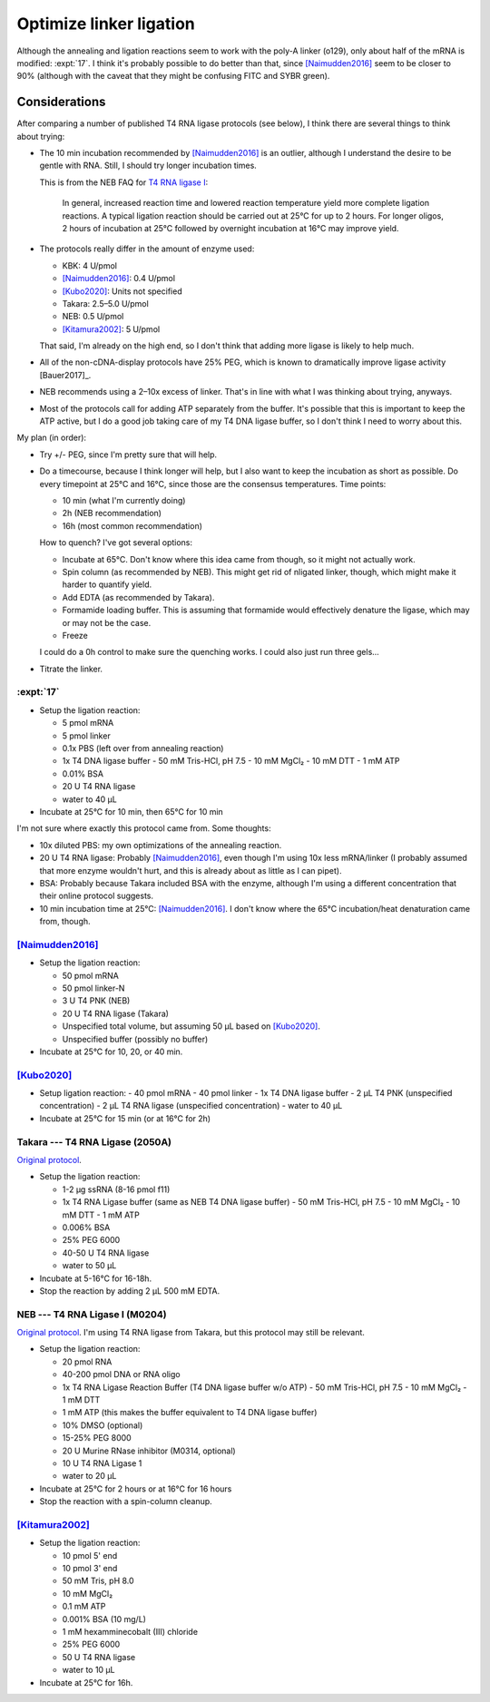 ************************
Optimize linker ligation
************************

Although the annealing and ligation reactions seem to work with the poly-A 
linker (o129), only about half of the mRNA is modified: :expt:`17`.  I think 
it's probably possible to do better than that, since [Naimudden2016]_ seem to 
be closer to 90% (although with the caveat that they might be confusing FITC 
and SYBR green).

Considerations
==============
After comparing a number of published T4 RNA ligase protocols (see below), I 
think there are several things to think about trying:

- The 10 min incubation recommended by [Naimudden2016]_ is an outlier, although 
  I understand the desire to be gentle with RNA.  Still, I should try longer 
  incubation times.

  This is from the NEB FAQ for `T4 RNA ligase I 
  <https://international.neb.com/faqs/2018/01/30/what-is-the-optimal-reaction-temperature-and-time-for-t4-rna-ligase-i>`__:

    In general, increased reaction time and lowered reaction temperature yield 
    more complete ligation reactions. A typical ligation reaction should be 
    carried out at 25°C for up to 2 hours. For longer oligos, 2 hours of 
    incubation at 25°C followed by overnight incubation at 16°C may improve 
    yield.

- The protocols really differ in the amount of enzyme used:

  - KBK: 4 U/pmol
  - [Naimudden2016]_: 0.4 U/pmol
  - [Kubo2020]_: Units not specified
  - Takara: 2.5–5.0 U/pmol
  - NEB: 0.5 U/pmol
  - [Kitamura2002]_: 5 U/pmol

  That said, I'm already on the high end, so I don't think that adding more 
  ligase is likely to help much.

- All of the non-cDNA-display protocols have 25% PEG, which is known to 
  dramatically improve ligase activity [Bauer2017]_.

- NEB recommends using a 2–10x excess of linker.  That's in line with what I 
  was thinking about trying, anyways.

- Most of the protocols call for adding ATP separately from the buffer.  It's 
  possible that this is important to keep the ATP active, but I do a good job 
  taking care of my T4 DNA ligase buffer, so I don't think I need to worry 
  about this.

My plan (in order):

- Try +/- PEG, since I'm pretty sure that will help.

- Do a timecourse, because I think longer will help, but I also want to keep 
  the incubation as short as possible.  Do every timepoint at 25°C and 16°C, 
  since those are the consensus temperatures.  Time points:

  - 10 min (what I'm currently doing)
  - 2h (NEB recommendation)
  - 16h (most common recommendation)

  How to quench?  I've got several options:

  - Incubate at 65°C.  Don't know where this idea came from though, so it might 
    not actually work.
  - Spin column (as recommended by NEB).  This might get rid of nligated 
    linker, though, which might make it harder to quantify yield.
  - Add EDTA (as recommended by Takara).
  - Formamide loading buffer.  This is assuming that formamide would 
    effectively denature the ligase, which may or may not be the case.
  - Freeze

  I could do a 0h control to make sure the quenching works.  I could also just 
  run three gels...

- Titrate the linker.


:expt:`17`
~~~~~~~~~~
- Setup the ligation reaction:

  - 5 pmol mRNA
  - 5 pmol linker
  - 0.1x PBS (left over from annealing reaction)
  - 1x T4 DNA ligase buffer
    - 50 mM Tris-HCl, pH 7.5
    - 10 mM MgCl₂
    - 10 mM DTT
    - 1 mM ATP
  - 0.01% BSA
  - 20 U T4 RNA ligase
  - water to 40 µL

- Incubate at 25°C for 10 min, then 65°C for 10 min

I'm not sure where exactly this protocol came from.  Some thoughts:

- 10x diluted PBS: my own optimizations of the annealing reaction.

- 20 U T4 RNA ligase: Probably [Naimudden2016]_, even though I'm using 10x less 
  mRNA/linker (I probably assumed that more enzyme wouldn't hurt, and this is 
  already about as little as I can pipet).

- BSA: Probably because Takara included BSA with the enzyme, although I'm using 
  a different concentration that their online protocol suggests.

- 10 min incubation time at 25°C: [Naimudden2016]_.  I don't know where the 
  65°C incubation/heat denaturation came from, though.

[Naimudden2016]_
~~~~~~~~~~~~~~~~
- Setup the ligation reaction:

  - 50 pmol mRNA
  - 50 pmol linker-N
  - 3 U T4 PNK (NEB)
  - 20 U T4 RNA ligase (Takara)
  - Unspecified total volume, but assuming 50 µL based on [Kubo2020]_.
  - Unspecified buffer (possibly no buffer)

- Incubate at 25°C for 10, 20, or 40 min.

[Kubo2020]_
~~~~~~~~~~~
- Setup ligation reaction:
  - 40 pmol mRNA
  - 40 pmol linker
  - 1x T4 DNA ligase buffer
  - 2 µL T4 PNK (unspecified concentration)
  - 2 µL T4 RNA ligase (unspecified concentration)
  - water to 40 µL

- Incubate at 25°C for 15 min (or at 16°C for 2h)

Takara --- T4 RNA Ligase (2050A)
~~~~~~~~~~~~~~~~~~~~~~~~~~~~~~~~
`Original protocol 
<https://www.takarabio.com/assets/documents/User%20Manual/2050A_DS.v1901Da.pdf>`__.

- Setup the ligation reaction:

  - 1-2 µg ssRNA (8-16 pmol f11)
  - 1x T4 RNA Ligase buffer (same as NEB T4 DNA ligase buffer)
    - 50 mM Tris-HCl, pH 7.5
    - 10 mM MgCl₂
    - 10 mM DTT
    - 1 mM ATP
  - 0.006% BSA
  - 25% PEG 6000
  - 40-50 U T4 RNA ligase
  - water to 50 µL

- Incubate at 5-16°C for 16-18h.

- Stop the reaction by adding 2 µL 500 mM EDTA.

NEB --- T4 RNA Ligase I (M0204)
~~~~~~~~~~~~~~~~~~~~~~~~~~~~~~~
`Original protocol 
<https://www.neb.com/protocols/2018/10/17/protocol=ligation=of=an=oligo=to=the=3=end=of=rna=using=t4=rna=ligase=1m0204>`__.  
I'm using T4 RNA ligase from Takara, but this protocol may still be relevant.

- Setup the ligation reaction:

  - 20 pmol RNA
  - 40-200 pmol DNA or RNA oligo
  - 1x T4 RNA Ligase Reaction Buffer (T4 DNA ligase buffer w/o ATP)
    - 50 mM Tris-HCl, pH 7.5
    - 10 mM MgCl₂
    - 1 mM DTT
  - 1 mM ATP (this makes the buffer equivalent to T4 DNA ligase buffer)
  - 10% DMSO (optional)
  - 15-25% PEG 8000
  - 20 U Murine RNase inhibitor (M0314, optional)
  - 10 U T4 RNA Ligase 1
  - water to 20 µL

- Incubate at 25°C for 2 hours or at 16°C for 16 hours

- Stop the reaction with a spin-column cleanup.

[Kitamura2002]_
~~~~~~~~~~~~~~~
- Setup the ligation reaction:

  - 10 pmol 5' end
  - 10 pmol 3' end
  - 50 mM Tris, pH 8.0
  - 10 mM MgCl₂
  - 0.1 mM ATP
  - 0.001% BSA (10 mg/L)
  - 1 mM hexamminecobalt (III) chloride
  - 25% PEG 6000
  - 50 U T4 RNA ligase
  - water to 10 µL

- Incubate at 25°C for 16h.
